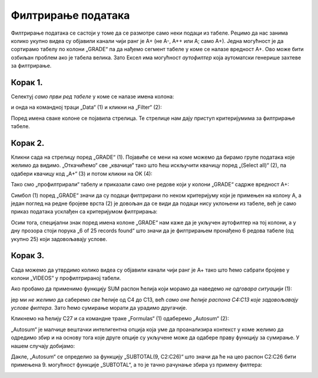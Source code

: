 Филтрирање података
==============================


Филтрирање података се састоји у томе да се размотре само неки подаци из табеле.
Рецимо да нас занима колико укупно видеа су објавили канали чији ранг је А+ (не А-, А++ или А; само А+).
Једна могућност је да сортирамо табелу по колони „GRADE“ па да нађемо сегмент табеле у коме се налазе вредност А+.
Ово може бити озбиљан проблем ако је табела велика. Зато Ексел има могућност *аутофилтер* која аутоматски
генерише захтеве за филтрирање.

Корак 1.
-------------

Селектуј *само први ред табеле* у коме се налазе имена колона:


.. image:: ../../_images/YT8.jpg
   :width: 600px
   :align: center


и онда на командној траци „Data“ (1) и кликни на „Filter“ (2):


.. image:: ../../_images/YT9.jpg
   :width: 600px
   :align: center


Поред имена сваке колоне се појавила стрелица. Те стрелице нам дају приступ критеријумима за филтрирање табеле.

Корак 2.
-------------

Кликни сада на стрелицу поред „GRADE“ (1).
Појавиће се мени на коме можемо да бирамо групе података које желимо да видимо.
„Откачићемо“ све „квачице“  тако што ћеш искључити квачицу поред „(Select all)“ (2),
па одабери квачицу код „А+“ (3) и потом кликни на OK (4):


.. image:: ../../_images/YT11.jpg
   :width: 600px
   :align: center


Тако смо „профилтрирали“ табелу и приказали само оне редове који у колони „GRADE“ садрже вредност А+:


.. image:: ../../_images/YT12.jpg
   :width: 600px
   :align: center

.. infonote::

   Важно је напоменути да остали редови нису уклоњени из табеле.
   Они су и даље ту, само се не виде.

Симбол (1) поред „GRADE“ значи да су подаци филтрирани по неком критеријуму који је примењен на колону А,
а један поглед на редне бројеве врста (2) је довољан да се види да подаци нису уклоњени из табеле,
већ је само приказ података усклађен са критеријумом филтрирања:


.. image:: ../../_images/YT13.jpg
   :width: 600px
   :align: center


Осим тога, специјални знак поред имена колоне „GRADE“ нам каже да је укључен аутофилтер на тој колони, а у дну прозора стоји порука „6 of 25 records found“ што значи да је филтрирањем пронађено 6 редова табеле (од укупно 25) који задовољавају услове.

.. Ево и кратког видеа:

   .. ytpopup:: s4yc9FYrHDo
      :width: 735
      :height: 415
      :align: center



Корак 3.
-----------------

Сада можемо да утврдимо колико видеа су објавили канали чији ранг је А+ тако што ћемо сабрати бројеве у колони „VIDEOS“ у профилтрираној табели.

Ако пробамо да применимо функцију SUM распон ћелија који морамо да наведемо *не одговара ситуацији* (1):


.. image:: ../../_images/YT14.jpg
   :width: 600px
   :align: center


јер ми *не желимо* да саберемо *све* ћелије од C4 до C13, већ *само оне ћелије распона C4:C13 које задовољавају услове филтера*. Зато ћемо сумирање морати да урадимо другачије.

Кликнемо на ћелију C27 и са командне траке „Formulas“ (1) одаберемо „Autosum“ (2):


.. image:: ../../_images/YT15.jpg
   :width: 600px
   :align: center


„Autosum“ је малчице вештачки интелигентна опција која уме да проанализира контекст у коме желимо да одредимо збир и на основу тога које друге опције су укључене може да одабере праву функцију за сумирање. У нашем случају добијамо:


.. image:: ../../_images/YT16.jpg
   :width: 600px
   :align: center


Дакле, „Autosum“ се определио за функцију „SUBTOTAL(9, C2:C26)“ што значи да ће на цео распон C2:C26 бити примењена 9. могућност функције „SUBTOTAL“, а то је тачно рачунање збира уз примену филтера:


.. image:: ../../_images/YT17.jpg
   :width: 600px
   :align: center

.. Ево и кратког видеа:

   .. ytpopup:: afTS-kOA-uc
      :width: 735
      :height: 415
      :align: center

